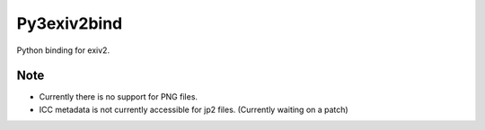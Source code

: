 Py3exiv2bind
============

Python binding for exiv2.

Note
----

- Currently there is no support for PNG files.
- ICC metadata is not currently accessible for jp2 files. (Currently waiting on a patch)